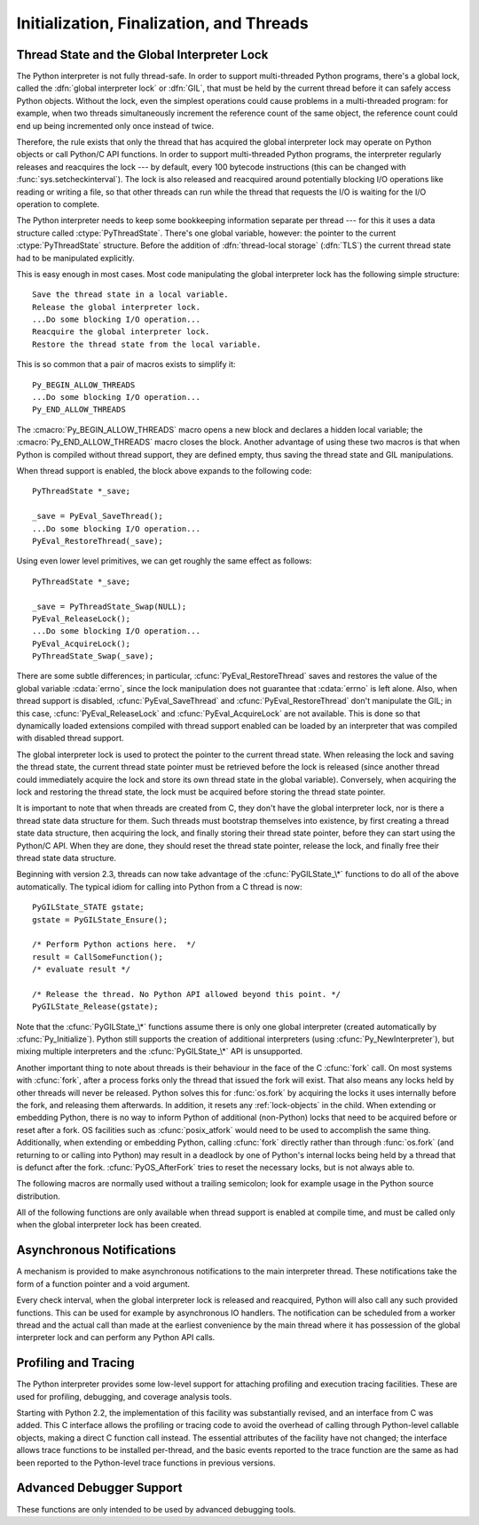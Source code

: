 .. highlightlang:: c


.. _initialization:

*****************************************
Initialization, Finalization, and Threads
*****************************************


.. cfunction:: void Py_Initialize()

   .. index::
      single: Py_SetProgramName()
      single: PyEval_InitThreads()
      single: PyEval_ReleaseLock()
      single: PyEval_AcquireLock()
      single: modules (in module sys)
      single: path (in module sys)
      module: __builtin__
      module: __main__
      module: sys
      triple: module; search; path
      single: PySys_SetArgv()
      single: PySys_SetArgvEx()
      single: Py_Finalize()

   Initialize the Python interpreter.  In an application embedding  Python, this
   should be called before using any other Python/C API functions; with the
   exception of :cfunc:`Py_SetProgramName`, :cfunc:`PyEval_InitThreads`,
   :cfunc:`PyEval_ReleaseLock`, and :cfunc:`PyEval_AcquireLock`. This initializes
   the table of loaded modules (``sys.modules``), and creates the fundamental
   modules :mod:`__builtin__`, :mod:`__main__` and :mod:`sys`.  It also initializes
   the module search path (``sys.path``). It does not set ``sys.argv``; use
   :cfunc:`PySys_SetArgvEx` for that.  This is a no-op when called for a second time
   (without calling :cfunc:`Py_Finalize` first).  There is no return value; it is a
   fatal error if the initialization fails.


.. cfunction:: void Py_InitializeEx(int initsigs)

   This function works like :cfunc:`Py_Initialize` if *initsigs* is 1. If
   *initsigs* is 0, it skips initialization registration of signal handlers, which
   might be useful when Python is embedded.

   .. versionadded:: 2.4


.. cfunction:: int Py_IsInitialized()

   Return true (nonzero) when the Python interpreter has been initialized, false
   (zero) if not.  After :cfunc:`Py_Finalize` is called, this returns false until
   :cfunc:`Py_Initialize` is called again.


.. cfunction:: void Py_Finalize()

   Undo all initializations made by :cfunc:`Py_Initialize` and subsequent use of
   Python/C API functions, and destroy all sub-interpreters (see
   :cfunc:`Py_NewInterpreter` below) that were created and not yet destroyed since
   the last call to :cfunc:`Py_Initialize`.  Ideally, this frees all memory
   allocated by the Python interpreter.  This is a no-op when called for a second
   time (without calling :cfunc:`Py_Initialize` again first).  There is no return
   value; errors during finalization are ignored.

   This function is provided for a number of reasons.  An embedding application
   might want to restart Python without having to restart the application itself.
   An application that has loaded the Python interpreter from a dynamically
   loadable library (or DLL) might want to free all memory allocated by Python
   before unloading the DLL. During a hunt for memory leaks in an application a
   developer might want to free all memory allocated by Python before exiting from
   the application.

   **Bugs and caveats:** The destruction of modules and objects in modules is done
   in random order; this may cause destructors (:meth:`__del__` methods) to fail
   when they depend on other objects (even functions) or modules.  Dynamically
   loaded extension modules loaded by Python are not unloaded.  Small amounts of
   memory allocated by the Python interpreter may not be freed (if you find a leak,
   please report it).  Memory tied up in circular references between objects is not
   freed.  Some memory allocated by extension modules may not be freed.  Some
   extensions may not work properly if their initialization routine is called more
   than once; this can happen if an application calls :cfunc:`Py_Initialize` and
   :cfunc:`Py_Finalize` more than once.


.. cfunction:: PyThreadState* Py_NewInterpreter()

   .. index::
      module: __builtin__
      module: __main__
      module: sys
      single: stdout (in module sys)
      single: stderr (in module sys)
      single: stdin (in module sys)

   Create a new sub-interpreter.  This is an (almost) totally separate environment
   for the execution of Python code.  In particular, the new interpreter has
   separate, independent versions of all imported modules, including the
   fundamental modules :mod:`__builtin__`, :mod:`__main__` and :mod:`sys`.  The
   table of loaded modules (``sys.modules``) and the module search path
   (``sys.path``) are also separate.  The new environment has no ``sys.argv``
   variable.  It has new standard I/O stream file objects ``sys.stdin``,
   ``sys.stdout`` and ``sys.stderr`` (however these refer to the same underlying
   :ctype:`FILE` structures in the C library).

   The return value points to the first thread state created in the new
   sub-interpreter.  This thread state is made in the current thread state.
   Note that no actual thread is created; see the discussion of thread states
   below.  If creation of the new interpreter is unsuccessful, *NULL* is
   returned; no exception is set since the exception state is stored in the
   current thread state and there may not be a current thread state.  (Like all
   other Python/C API functions, the global interpreter lock must be held before
   calling this function and is still held when it returns; however, unlike most
   other Python/C API functions, there needn't be a current thread state on
   entry.)

   .. index::
      single: Py_Finalize()
      single: Py_Initialize()

   Extension modules are shared between (sub-)interpreters as follows: the first
   time a particular extension is imported, it is initialized normally, and a
   (shallow) copy of its module's dictionary is squirreled away.  When the same
   extension is imported by another (sub-)interpreter, a new module is initialized
   and filled with the contents of this copy; the extension's ``init`` function is
   not called.  Note that this is different from what happens when an extension is
   imported after the interpreter has been completely re-initialized by calling
   :cfunc:`Py_Finalize` and :cfunc:`Py_Initialize`; in that case, the extension's
   ``initmodule`` function *is* called again.

   .. index:: single: close() (in module os)

   **Bugs and caveats:** Because sub-interpreters (and the main interpreter) are
   part of the same process, the insulation between them isn't perfect --- for
   example, using low-level file operations like  :func:`os.close` they can
   (accidentally or maliciously) affect each other's open files.  Because of the
   way extensions are shared between (sub-)interpreters, some extensions may not
   work properly; this is especially likely when the extension makes use of
   (static) global variables, or when the extension manipulates its module's
   dictionary after its initialization.  It is possible to insert objects created
   in one sub-interpreter into a namespace of another sub-interpreter; this should
   be done with great care to avoid sharing user-defined functions, methods,
   instances or classes between sub-interpreters, since import operations executed
   by such objects may affect the wrong (sub-)interpreter's dictionary of loaded
   modules.  (XXX This is a hard-to-fix bug that will be addressed in a future
   release.)

   Also note that the use of this functionality is incompatible with extension
   modules such as PyObjC and ctypes that use the :cfunc:`PyGILState_\*` APIs (and
   this is inherent in the way the :cfunc:`PyGILState_\*` functions work).  Simple
   things may work, but confusing behavior will always be near.


.. cfunction:: void Py_EndInterpreter(PyThreadState *tstate)

   .. index:: single: Py_Finalize()

   Destroy the (sub-)interpreter represented by the given thread state. The given
   thread state must be the current thread state.  See the discussion of thread
   states below.  When the call returns, the current thread state is *NULL*.  All
   thread states associated with this interpreter are destroyed.  (The global
   interpreter lock must be held before calling this function and is still held
   when it returns.)  :cfunc:`Py_Finalize` will destroy all sub-interpreters that
   haven't been explicitly destroyed at that point.


.. cfunction:: void Py_SetProgramName(char *name)

   .. index::
      single: Py_Initialize()
      single: main()
      single: Py_GetPath()

   This function should be called before :cfunc:`Py_Initialize` is called for
   the first time, if it is called at all.  It tells the interpreter the value
   of the ``argv[0]`` argument to the :cfunc:`main` function of the program.
   This is used by :cfunc:`Py_GetPath` and some other functions below to find
   the Python run-time libraries relative to the interpreter executable.  The
   default value is ``'python'``.  The argument should point to a
   zero-terminated character string in static storage whose contents will not
   change for the duration of the program's execution.  No code in the Python
   interpreter will change the contents of this storage.


.. cfunction:: char* Py_GetProgramName()

   .. index:: single: Py_SetProgramName()

   Return the program name set with :cfunc:`Py_SetProgramName`, or the default.
   The returned string points into static storage; the caller should not modify its
   value.


.. cfunction:: char* Py_GetPrefix()

   Return the *prefix* for installed platform-independent files. This is derived
   through a number of complicated rules from the program name set with
   :cfunc:`Py_SetProgramName` and some environment variables; for example, if the
   program name is ``'/usr/local/bin/python'``, the prefix is ``'/usr/local'``. The
   returned string points into static storage; the caller should not modify its
   value.  This corresponds to the :makevar:`prefix` variable in the top-level
   :file:`Makefile` and the :option:`--prefix` argument to the :program:`configure`
   script at build time.  The value is available to Python code as ``sys.prefix``.
   It is only useful on Unix.  See also the next function.


.. cfunction:: char* Py_GetExecPrefix()

   Return the *exec-prefix* for installed platform-*dependent* files.  This is
   derived through a number of complicated rules from the program name set with
   :cfunc:`Py_SetProgramName` and some environment variables; for example, if the
   program name is ``'/usr/local/bin/python'``, the exec-prefix is
   ``'/usr/local'``.  The returned string points into static storage; the caller
   should not modify its value.  This corresponds to the :makevar:`exec_prefix`
   variable in the top-level :file:`Makefile` and the :option:`--exec-prefix`
   argument to the :program:`configure` script at build  time.  The value is
   available to Python code as ``sys.exec_prefix``.  It is only useful on Unix.

   Background: The exec-prefix differs from the prefix when platform dependent
   files (such as executables and shared libraries) are installed in a different
   directory tree.  In a typical installation, platform dependent files may be
   installed in the :file:`/usr/local/plat` subtree while platform independent may
   be installed in :file:`/usr/local`.

   Generally speaking, a platform is a combination of hardware and software
   families, e.g.  Sparc machines running the Solaris 2.x operating system are
   considered the same platform, but Intel machines running Solaris 2.x are another
   platform, and Intel machines running Linux are yet another platform.  Different
   major revisions of the same operating system generally also form different
   platforms.  Non-Unix operating systems are a different story; the installation
   strategies on those systems are so different that the prefix and exec-prefix are
   meaningless, and set to the empty string. Note that compiled Python bytecode
   files are platform independent (but not independent from the Python version by
   which they were compiled!).

   System administrators will know how to configure the :program:`mount` or
   :program:`automount` programs to share :file:`/usr/local` between platforms
   while having :file:`/usr/local/plat` be a different filesystem for each
   platform.


.. cfunction:: char* Py_GetProgramFullPath()

   .. index::
      single: Py_SetProgramName()
      single: executable (in module sys)

   Return the full program name of the Python executable; this is  computed as a
   side-effect of deriving the default module search path  from the program name
   (set by :cfunc:`Py_SetProgramName` above). The returned string points into
   static storage; the caller should not modify its value.  The value is available
   to Python code as ``sys.executable``.


.. cfunction:: char* Py_GetPath()

   .. index::
      triple: module; search; path
      single: path (in module sys)

   Return the default module search path; this is computed from the program name
   (set by :cfunc:`Py_SetProgramName` above) and some environment variables.
   The returned string consists of a series of directory names separated by a
   platform dependent delimiter character.  The delimiter character is ``':'``
   on Unix and Mac OS X, ``';'`` on Windows.  The returned string points into
   static storage; the caller should not modify its value.  The list
   :data:`sys.path` is initialized with this value on interpreter startup; it
   can be (and usually is) modified later to change the search path for loading
   modules.

   .. XXX should give the exact rules


.. cfunction:: const char* Py_GetVersion()

   Return the version of this Python interpreter.  This is a string that looks
   something like ::

      "1.5 (#67, Dec 31 1997, 22:34:28) [GCC 2.7.2.2]"

   .. index:: single: version (in module sys)

   The first word (up to the first space character) is the current Python version;
   the first three characters are the major and minor version separated by a
   period.  The returned string points into static storage; the caller should not
   modify its value.  The value is available to Python code as ``sys.version``.


.. cfunction:: const char* Py_GetPlatform()

   .. index:: single: platform (in module sys)

   Return the platform identifier for the current platform.  On Unix, this is
   formed from the "official" name of the operating system, converted to lower
   case, followed by the major revision number; e.g., for Solaris 2.x, which is
   also known as SunOS 5.x, the value is ``'sunos5'``.  On Mac OS X, it is
   ``'darwin'``.  On Windows, it is ``'win'``.  The returned string points into
   static storage; the caller should not modify its value.  The value is available
   to Python code as ``sys.platform``.


.. cfunction:: const char* Py_GetCopyright()

   Return the official copyright string for the current Python version, for example

   ``'Copyright 1991-1995 Stichting Mathematisch Centrum, Amsterdam'``

   .. index:: single: copyright (in module sys)

   The returned string points into static storage; the caller should not modify its
   value.  The value is available to Python code as ``sys.copyright``.


.. cfunction:: const char* Py_GetCompiler()

   Return an indication of the compiler used to build the current Python version,
   in square brackets, for example::

      "[GCC 2.7.2.2]"

   .. index:: single: version (in module sys)

   The returned string points into static storage; the caller should not modify its
   value.  The value is available to Python code as part of the variable
   ``sys.version``.


.. cfunction:: const char* Py_GetBuildInfo()

   Return information about the sequence number and build date and time  of the
   current Python interpreter instance, for example ::

      "#67, Aug  1 1997, 22:34:28"

   .. index:: single: version (in module sys)

   The returned string points into static storage; the caller should not modify its
   value.  The value is available to Python code as part of the variable
   ``sys.version``.


.. cfunction:: void PySys_SetArgvEx(int argc, char **argv, int updatepath)

   .. index::
      single: main()
      single: Py_FatalError()
      single: argv (in module sys)

   Set :data:`sys.argv` based on *argc* and *argv*.  These parameters are
   similar to those passed to the program's :cfunc:`main` function with the
   difference that the first entry should refer to the script file to be
   executed rather than the executable hosting the Python interpreter.  If there
   isn't a script that will be run, the first entry in *argv* can be an empty
   string.  If this function fails to initialize :data:`sys.argv`, a fatal
   condition is signalled using :cfunc:`Py_FatalError`.

   If *updatepath* is zero, this is all the function does.  If *updatepath*
   is non-zero, the function also modifies :data:`sys.path` according to the
   following algorithm:

   - If the name of an existing script is passed in ``argv[0]``, the absolute
     path of the directory where the script is located is prepended to
     :data:`sys.path`.
   - Otherwise (that is, if *argc* is 0 or ``argv[0]`` doesn't point
     to an existing file name), an empty string is prepended to
     :data:`sys.path`, which is the same as prepending the current working
     directory (``"."``).

   .. note::
      It is recommended that applications embedding the Python interpreter
      for purposes other than executing a single script pass 0 as *updatepath*,
      and update :data:`sys.path` themselves if desired.
      See `CVE-2008-5983 <http://cve.mitre.org/cgi-bin/cvename.cgi?name=CVE-2008-5983>`_.

      On versions before 2.6.6, you can achieve the same effect by manually
      popping the first :data:`sys.path` element after having called
      :cfunc:`PySys_SetArgv`, for example using::

         PyRun_SimpleString("import sys; sys.path.pop(0)\n");

   .. versionadded:: 2.6.6

   .. XXX impl. doesn't seem consistent in allowing 0/NULL for the params;
      check w/ Guido.


.. cfunction:: void PySys_SetArgv(int argc, char **argv)

   This function works like :cfunc:`PySys_SetArgvEx` with *updatepath* set to 1.


.. cfunction:: void Py_SetPythonHome(char *home)

   Set the default "home" directory, that is, the location of the standard
   Python libraries.  The libraries are searched in
   :file:`{home}/lib/python{version}` and :file:`{home}/lib/python{version}`.
   The argument should point to a zero-terminated character string in static
   storage whose contents will not change for the duration of the program's
   execution.  No code in the Python interpreter will change the contents of
   this storage.


.. cfunction:: char* Py_GetPythonHome()

   Return the default "home", that is, the value set by a previous call to
   :cfunc:`Py_SetPythonHome`, or the value of the :envvar:`PYTHONHOME`
   environment variable if it is set.


.. _threads:

Thread State and the Global Interpreter Lock
============================================

.. index::
   single: GIL
   single: global interpreter lock
   single: interpreter lock
   single: lock, interpreter

The Python interpreter is not fully thread-safe.  In order to support
multi-threaded Python programs, there's a global lock, called the :dfn:`global
interpreter lock` or :dfn:`GIL`, that must be held by the current thread before
it can safely access Python objects. Without the lock, even the simplest
operations could cause problems in a multi-threaded program: for example, when
two threads simultaneously increment the reference count of the same object, the
reference count could end up being incremented only once instead of twice.

.. index:: single: setcheckinterval() (in module sys)

Therefore, the rule exists that only the thread that has acquired the global
interpreter lock may operate on Python objects or call Python/C API functions.
In order to support multi-threaded Python programs, the interpreter regularly
releases and reacquires the lock --- by default, every 100 bytecode instructions
(this can be changed with  :func:`sys.setcheckinterval`).  The lock is also
released and reacquired around potentially blocking I/O operations like reading
or writing a file, so that other threads can run while the thread that requests
the I/O is waiting for the I/O operation to complete.

.. index::
   single: PyThreadState
   single: PyThreadState

The Python interpreter needs to keep some bookkeeping information separate per
thread --- for this it uses a data structure called :ctype:`PyThreadState`.
There's one global variable, however: the pointer to the current
:ctype:`PyThreadState` structure.  Before the addition of :dfn:`thread-local
storage` (:dfn:`TLS`) the current thread state had to be manipulated
explicitly.

This is easy enough in most cases.  Most code manipulating the global
interpreter lock has the following simple structure::

   Save the thread state in a local variable.
   Release the global interpreter lock.
   ...Do some blocking I/O operation...
   Reacquire the global interpreter lock.
   Restore the thread state from the local variable.

This is so common that a pair of macros exists to simplify it::

   Py_BEGIN_ALLOW_THREADS
   ...Do some blocking I/O operation...
   Py_END_ALLOW_THREADS

.. index::
   single: Py_BEGIN_ALLOW_THREADS
   single: Py_END_ALLOW_THREADS

The :cmacro:`Py_BEGIN_ALLOW_THREADS` macro opens a new block and declares a
hidden local variable; the :cmacro:`Py_END_ALLOW_THREADS` macro closes the
block.  Another advantage of using these two macros is that when Python is
compiled without thread support, they are defined empty, thus saving the thread
state and GIL manipulations.

When thread support is enabled, the block above expands to the following code::

   PyThreadState *_save;

   _save = PyEval_SaveThread();
   ...Do some blocking I/O operation...
   PyEval_RestoreThread(_save);

Using even lower level primitives, we can get roughly the same effect as
follows::

   PyThreadState *_save;

   _save = PyThreadState_Swap(NULL);
   PyEval_ReleaseLock();
   ...Do some blocking I/O operation...
   PyEval_AcquireLock();
   PyThreadState_Swap(_save);

.. index::
   single: PyEval_RestoreThread()
   single: errno
   single: PyEval_SaveThread()
   single: PyEval_ReleaseLock()
   single: PyEval_AcquireLock()

There are some subtle differences; in particular, :cfunc:`PyEval_RestoreThread`
saves and restores the value of the  global variable :cdata:`errno`, since the
lock manipulation does not guarantee that :cdata:`errno` is left alone.  Also,
when thread support is disabled, :cfunc:`PyEval_SaveThread` and
:cfunc:`PyEval_RestoreThread` don't manipulate the GIL; in this case,
:cfunc:`PyEval_ReleaseLock` and :cfunc:`PyEval_AcquireLock` are not available.
This is done so that dynamically loaded extensions compiled with thread support
enabled can be loaded by an interpreter that was compiled with disabled thread
support.

The global interpreter lock is used to protect the pointer to the current thread
state.  When releasing the lock and saving the thread state, the current thread
state pointer must be retrieved before the lock is released (since another
thread could immediately acquire the lock and store its own thread state in the
global variable). Conversely, when acquiring the lock and restoring the thread
state, the lock must be acquired before storing the thread state pointer.

It is important to note that when threads are created from C, they don't have
the global interpreter lock, nor is there a thread state data structure for
them.  Such threads must bootstrap themselves into existence, by first
creating a thread state data structure, then acquiring the lock, and finally
storing their thread state pointer, before they can start using the Python/C
API.  When they are done, they should reset the thread state pointer, release
the lock, and finally free their thread state data structure.

Beginning with version 2.3, threads can now take advantage of the
:cfunc:`PyGILState_\*` functions to do all of the above automatically.  The
typical idiom for calling into Python from a C thread is now::

   PyGILState_STATE gstate;
   gstate = PyGILState_Ensure();

   /* Perform Python actions here.  */
   result = CallSomeFunction();
   /* evaluate result */

   /* Release the thread. No Python API allowed beyond this point. */
   PyGILState_Release(gstate);

Note that the :cfunc:`PyGILState_\*` functions assume there is only one global
interpreter (created automatically by :cfunc:`Py_Initialize`).  Python still
supports the creation of additional interpreters (using
:cfunc:`Py_NewInterpreter`), but mixing multiple interpreters and the
:cfunc:`PyGILState_\*` API is unsupported.

Another important thing to note about threads is their behaviour in the face
of the C :cfunc:`fork` call. On most systems with :cfunc:`fork`, after a
process forks only the thread that issued the fork will exist. That also
means any locks held by other threads will never be released. Python solves
this for :func:`os.fork` by acquiring the locks it uses internally before
the fork, and releasing them afterwards. In addition, it resets any
:ref:`lock-objects` in the child. When extending or embedding Python, there
is no way to inform Python of additional (non-Python) locks that need to be
acquired before or reset after a fork. OS facilities such as
:cfunc:`posix_atfork` would need to be used to accomplish the same thing.
Additionally, when extending or embedding Python, calling :cfunc:`fork`
directly rather than through :func:`os.fork` (and returning to or calling
into Python) may result in a deadlock by one of Python's internal locks
being held by a thread that is defunct after the fork.
:cfunc:`PyOS_AfterFork` tries to reset the necessary locks, but is not
always able to.

.. ctype:: PyInterpreterState

   This data structure represents the state shared by a number of cooperating
   threads.  Threads belonging to the same interpreter share their module
   administration and a few other internal items. There are no public members in
   this structure.

   Threads belonging to different interpreters initially share nothing, except
   process state like available memory, open file descriptors and such.  The global
   interpreter lock is also shared by all threads, regardless of to which
   interpreter they belong.


.. ctype:: PyThreadState

   This data structure represents the state of a single thread.  The only public
   data member is :ctype:`PyInterpreterState \*`:attr:`interp`, which points to
   this thread's interpreter state.


.. cfunction:: void PyEval_InitThreads()

   .. index::
      single: PyEval_ReleaseLock()
      single: PyEval_ReleaseThread()
      single: PyEval_SaveThread()
      single: PyEval_RestoreThread()

   Initialize and acquire the global interpreter lock.  It should be called in the
   main thread before creating a second thread or engaging in any other thread
   operations such as :cfunc:`PyEval_ReleaseLock` or
   ``PyEval_ReleaseThread(tstate)``. It is not needed before calling
   :cfunc:`PyEval_SaveThread` or :cfunc:`PyEval_RestoreThread`.

   .. index:: single: Py_Initialize()

   This is a no-op when called for a second time.  It is safe to call this function
   before calling :cfunc:`Py_Initialize`.

   .. index:: module: thread

   When only the main thread exists, no GIL operations are needed. This is a
   common situation (most Python programs do not use threads), and the lock
   operations slow the interpreter down a bit. Therefore, the lock is not
   created initially.  This situation is equivalent to having acquired the lock:
   when there is only a single thread, all object accesses are safe.  Therefore,
   when this function initializes the global interpreter lock, it also acquires
   it.  Before the Python :mod:`thread` module creates a new thread, knowing
   that either it has the lock or the lock hasn't been created yet, it calls
   :cfunc:`PyEval_InitThreads`.  When this call returns, it is guaranteed that
   the lock has been created and that the calling thread has acquired it.

   It is **not** safe to call this function when it is unknown which thread (if
   any) currently has the global interpreter lock.

   This function is not available when thread support is disabled at compile time.


.. cfunction:: int PyEval_ThreadsInitialized()

   Returns a non-zero value if :cfunc:`PyEval_InitThreads` has been called.  This
   function can be called without holding the GIL, and therefore can be used to
   avoid calls to the locking API when running single-threaded.  This function is
   not available when thread support is disabled at compile time.

   .. versionadded:: 2.4


.. cfunction:: void PyEval_AcquireLock()

   Acquire the global interpreter lock.  The lock must have been created earlier.
   If this thread already has the lock, a deadlock ensues.  This function is not
   available when thread support is disabled at compile time.


.. cfunction:: void PyEval_ReleaseLock()

   Release the global interpreter lock.  The lock must have been created earlier.
   This function is not available when thread support is disabled at compile time.


.. cfunction:: void PyEval_AcquireThread(PyThreadState *tstate)

   Acquire the global interpreter lock and set the current thread state to
   *tstate*, which should not be *NULL*.  The lock must have been created earlier.
   If this thread already has the lock, deadlock ensues.  This function is not
   available when thread support is disabled at compile time.


.. cfunction:: void PyEval_ReleaseThread(PyThreadState *tstate)

   Reset the current thread state to *NULL* and release the global interpreter
   lock.  The lock must have been created earlier and must be held by the current
   thread.  The *tstate* argument, which must not be *NULL*, is only used to check
   that it represents the current thread state --- if it isn't, a fatal error is
   reported. This function is not available when thread support is disabled at
   compile time.


.. cfunction:: PyThreadState* PyEval_SaveThread()

   Release the global interpreter lock (if it has been created and thread
   support is enabled) and reset the thread state to *NULL*, returning the
   previous thread state (which is not *NULL*).  If the lock has been created,
   the current thread must have acquired it.  (This function is available even
   when thread support is disabled at compile time.)


.. cfunction:: void PyEval_RestoreThread(PyThreadState *tstate)

   Acquire the global interpreter lock (if it has been created and thread
   support is enabled) and set the thread state to *tstate*, which must not be
   *NULL*.  If the lock has been created, the current thread must not have
   acquired it, otherwise deadlock ensues.  (This function is available even
   when thread support is disabled at compile time.)


.. cfunction:: void PyEval_ReInitThreads()

   This function is called from :cfunc:`PyOS_AfterFork` to ensure that newly
   created child processes don't hold locks referring to threads which
   are not running in the child process.


The following macros are normally used without a trailing semicolon; look for
example usage in the Python source distribution.


.. cmacro:: Py_BEGIN_ALLOW_THREADS

   This macro expands to ``{ PyThreadState *_save; _save = PyEval_SaveThread();``.
   Note that it contains an opening brace; it must be matched with a following
   :cmacro:`Py_END_ALLOW_THREADS` macro.  See above for further discussion of this
   macro.  It is a no-op when thread support is disabled at compile time.


.. cmacro:: Py_END_ALLOW_THREADS

   This macro expands to ``PyEval_RestoreThread(_save); }``. Note that it contains
   a closing brace; it must be matched with an earlier
   :cmacro:`Py_BEGIN_ALLOW_THREADS` macro.  See above for further discussion of
   this macro.  It is a no-op when thread support is disabled at compile time.


.. cmacro:: Py_BLOCK_THREADS

   This macro expands to ``PyEval_RestoreThread(_save);``: it is equivalent to
   :cmacro:`Py_END_ALLOW_THREADS` without the closing brace.  It is a no-op when
   thread support is disabled at compile time.


.. cmacro:: Py_UNBLOCK_THREADS

   This macro expands to ``_save = PyEval_SaveThread();``: it is equivalent to
   :cmacro:`Py_BEGIN_ALLOW_THREADS` without the opening brace and variable
   declaration.  It is a no-op when thread support is disabled at compile time.

All of the following functions are only available when thread support is enabled
at compile time, and must be called only when the global interpreter lock has
been created.


.. cfunction:: PyInterpreterState* PyInterpreterState_New()

   Create a new interpreter state object.  The global interpreter lock need not
   be held, but may be held if it is necessary to serialize calls to this
   function.


.. cfunction:: void PyInterpreterState_Clear(PyInterpreterState *interp)

   Reset all information in an interpreter state object.  The global interpreter
   lock must be held.


.. cfunction:: void PyInterpreterState_Delete(PyInterpreterState *interp)

   Destroy an interpreter state object.  The global interpreter lock need not be
   held.  The interpreter state must have been reset with a previous call to
   :cfunc:`PyInterpreterState_Clear`.


.. cfunction:: PyThreadState* PyThreadState_New(PyInterpreterState *interp)

   Create a new thread state object belonging to the given interpreter object.
   The global interpreter lock need not be held, but may be held if it is
   necessary to serialize calls to this function.


.. cfunction:: void PyThreadState_Clear(PyThreadState *tstate)

   Reset all information in a thread state object.  The global interpreter lock
   must be held.


.. cfunction:: void PyThreadState_Delete(PyThreadState *tstate)

   Destroy a thread state object.  The global interpreter lock need not be held.
   The thread state must have been reset with a previous call to
   :cfunc:`PyThreadState_Clear`.


.. cfunction:: PyThreadState* PyThreadState_Get()

   Return the current thread state.  The global interpreter lock must be held.
   When the current thread state is *NULL*, this issues a fatal error (so that
   the caller needn't check for *NULL*).


.. cfunction:: PyThreadState* PyThreadState_Swap(PyThreadState *tstate)

   Swap the current thread state with the thread state given by the argument
   *tstate*, which may be *NULL*.  The global interpreter lock must be held.


.. cfunction:: PyObject* PyThreadState_GetDict()

   Return a dictionary in which extensions can store thread-specific state
   information.  Each extension should use a unique key to use to store state in
   the dictionary.  It is okay to call this function when no current thread state
   is available. If this function returns *NULL*, no exception has been raised and
   the caller should assume no current thread state is available.

   .. versionchanged:: 2.3
      Previously this could only be called when a current thread is active, and *NULL*
      meant that an exception was raised.


.. cfunction:: int PyThreadState_SetAsyncExc(long id, PyObject *exc)

   Asynchronously raise an exception in a thread. The *id* argument is the thread
   id of the target thread; *exc* is the exception object to be raised. This
   function does not steal any references to *exc*. To prevent naive misuse, you
   must write your own C extension to call this.  Must be called with the GIL held.
   Returns the number of thread states modified; this is normally one, but will be
   zero if the thread id isn't found.  If *exc* is :const:`NULL`, the pending
   exception (if any) for the thread is cleared. This raises no exceptions.

   .. versionadded:: 2.3


.. cfunction:: PyGILState_STATE PyGILState_Ensure()

   Ensure that the current thread is ready to call the Python C API regardless
   of the current state of Python, or of the global interpreter lock. This may
   be called as many times as desired by a thread as long as each call is
   matched with a call to :cfunc:`PyGILState_Release`. In general, other
   thread-related APIs may be used between :cfunc:`PyGILState_Ensure` and
   :cfunc:`PyGILState_Release` calls as long as the thread state is restored to
   its previous state before the Release().  For example, normal usage of the
   :cmacro:`Py_BEGIN_ALLOW_THREADS` and :cmacro:`Py_END_ALLOW_THREADS` macros is
   acceptable.

   The return value is an opaque "handle" to the thread state when
   :cfunc:`PyGILState_Ensure` was called, and must be passed to
   :cfunc:`PyGILState_Release` to ensure Python is left in the same state. Even
   though recursive calls are allowed, these handles *cannot* be shared - each
   unique call to :cfunc:`PyGILState_Ensure` must save the handle for its call
   to :cfunc:`PyGILState_Release`.

   When the function returns, the current thread will hold the GIL. Failure is a
   fatal error.

   .. versionadded:: 2.3


.. cfunction:: void PyGILState_Release(PyGILState_STATE)

   Release any resources previously acquired.  After this call, Python's state will
   be the same as it was prior to the corresponding :cfunc:`PyGILState_Ensure` call
   (but generally this state will be unknown to the caller, hence the use of the
   GILState API.)

   Every call to :cfunc:`PyGILState_Ensure` must be matched by a call to
   :cfunc:`PyGILState_Release` on the same thread.

   .. versionadded:: 2.3



Asynchronous Notifications
==========================

A mechanism is provided to make asynchronous notifications to the main
interpreter thread.  These notifications take the form of a function
pointer and a void argument.

.. index:: single: setcheckinterval() (in module sys)

Every check interval, when the global interpreter lock is released and
reacquired, Python will also call any such provided functions.  This can be used
for example by asynchronous IO handlers.  The notification can be scheduled from
a worker thread and the actual call than made at the earliest convenience by the
main thread where it has possession of the global interpreter lock and can
perform any Python API calls.

.. cfunction:: void Py_AddPendingCall( int (*func)(void *, void *arg) )

   .. index:: single: Py_AddPendingCall()

   Post a notification to the Python main thread.  If successful, *func* will be
   called with the argument *arg* at the earliest convenience.  *func* will be
   called having the global interpreter lock held and can thus use the full
   Python API and can take any action such as setting object attributes to
   signal IO completion.  It must return 0 on success, or -1 signalling an
   exception.  The notification function won't be interrupted to perform another
   asynchronous notification recursively, but it can still be interrupted to
   switch threads if the global interpreter lock is released, for example, if it
   calls back into Python code.

   This function returns 0 on success in which case the notification has been
   scheduled.  Otherwise, for example if the notification buffer is full, it
   returns -1 without setting any exception.

   This function can be called on any thread, be it a Python thread or some
   other system thread.  If it is a Python thread, it doesn't matter if it holds
   the global interpreter lock or not.

   .. versionadded:: 2.7



.. _profiling:

Profiling and Tracing
=====================

.. sectionauthor:: Fred L. Drake, Jr. <fdrake@acm.org>


The Python interpreter provides some low-level support for attaching profiling
and execution tracing facilities.  These are used for profiling, debugging, and
coverage analysis tools.

Starting with Python 2.2, the implementation of this facility was substantially
revised, and an interface from C was added.  This C interface allows the
profiling or tracing code to avoid the overhead of calling through Python-level
callable objects, making a direct C function call instead.  The essential
attributes of the facility have not changed; the interface allows trace
functions to be installed per-thread, and the basic events reported to the trace
function are the same as had been reported to the Python-level trace functions
in previous versions.


.. ctype:: int (*Py_tracefunc)(PyObject *obj, PyFrameObject *frame, int what, PyObject *arg)

   The type of the trace function registered using :cfunc:`PyEval_SetProfile` and
   :cfunc:`PyEval_SetTrace`. The first parameter is the object passed to the
   registration function as *obj*, *frame* is the frame object to which the event
   pertains, *what* is one of the constants :const:`PyTrace_CALL`,
   :const:`PyTrace_EXCEPTION`, :const:`PyTrace_LINE`, :const:`PyTrace_RETURN`,
   :const:`PyTrace_C_CALL`, :const:`PyTrace_C_EXCEPTION`, or
   :const:`PyTrace_C_RETURN`, and *arg* depends on the value of *what*:

   +------------------------------+--------------------------------------+
   | Value of *what*              | Meaning of *arg*                     |
   +==============================+======================================+
   | :const:`PyTrace_CALL`        | Always *NULL*.                       |
   +------------------------------+--------------------------------------+
   | :const:`PyTrace_EXCEPTION`   | Exception information as returned by |
   |                              | :func:`sys.exc_info`.                |
   +------------------------------+--------------------------------------+
   | :const:`PyTrace_LINE`        | Always *NULL*.                       |
   +------------------------------+--------------------------------------+
   | :const:`PyTrace_RETURN`      | Value being returned to the caller,  |
   |                              | or *NULL* if caused by an exception. |
   +------------------------------+--------------------------------------+
   | :const:`PyTrace_C_CALL`      | Function object being called.        |
   +------------------------------+--------------------------------------+
   | :const:`PyTrace_C_EXCEPTION` | Function object being called.        |
   +------------------------------+--------------------------------------+
   | :const:`PyTrace_C_RETURN`    | Function object being called.        |
   +------------------------------+--------------------------------------+


.. cvar:: int PyTrace_CALL

   The value of the *what* parameter to a :ctype:`Py_tracefunc` function when a new
   call to a function or method is being reported, or a new entry into a generator.
   Note that the creation of the iterator for a generator function is not reported
   as there is no control transfer to the Python bytecode in the corresponding
   frame.


.. cvar:: int PyTrace_EXCEPTION

   The value of the *what* parameter to a :ctype:`Py_tracefunc` function when an
   exception has been raised.  The callback function is called with this value for
   *what* when after any bytecode is processed after which the exception becomes
   set within the frame being executed.  The effect of this is that as exception
   propagation causes the Python stack to unwind, the callback is called upon
   return to each frame as the exception propagates.  Only trace functions receives
   these events; they are not needed by the profiler.


.. cvar:: int PyTrace_LINE

   The value passed as the *what* parameter to a trace function (but not a
   profiling function) when a line-number event is being reported.


.. cvar:: int PyTrace_RETURN

   The value for the *what* parameter to :ctype:`Py_tracefunc` functions when a
   call is returning without propagating an exception.


.. cvar:: int PyTrace_C_CALL

   The value for the *what* parameter to :ctype:`Py_tracefunc` functions when a C
   function is about to be called.


.. cvar:: int PyTrace_C_EXCEPTION

   The value for the *what* parameter to :ctype:`Py_tracefunc` functions when a C
   function has raised an exception.


.. cvar:: int PyTrace_C_RETURN

   The value for the *what* parameter to :ctype:`Py_tracefunc` functions when a C
   function has returned.


.. cfunction:: void PyEval_SetProfile(Py_tracefunc func, PyObject *obj)

   Set the profiler function to *func*.  The *obj* parameter is passed to the
   function as its first parameter, and may be any Python object, or *NULL*.  If
   the profile function needs to maintain state, using a different value for *obj*
   for each thread provides a convenient and thread-safe place to store it.  The
   profile function is called for all monitored events except the line-number
   events.


.. cfunction:: void PyEval_SetTrace(Py_tracefunc func, PyObject *obj)

   Set the tracing function to *func*.  This is similar to
   :cfunc:`PyEval_SetProfile`, except the tracing function does receive line-number
   events.

.. cfunction:: PyObject* PyEval_GetCallStats(PyObject *self)

   Return a tuple of function call counts.  There are constants defined for the
   positions within the tuple:

   +-------------------------------+-------+
   | Name                          | Value |
   +===============================+=======+
   | :const:`PCALL_ALL`            | 0     |
   +-------------------------------+-------+
   | :const:`PCALL_FUNCTION`       | 1     |
   +-------------------------------+-------+
   | :const:`PCALL_FAST_FUNCTION`  | 2     |
   +-------------------------------+-------+
   | :const:`PCALL_FASTER_FUNCTION`| 3     |
   +-------------------------------+-------+
   | :const:`PCALL_METHOD`         | 4     |
   +-------------------------------+-------+
   | :const:`PCALL_BOUND_METHOD`   | 5     |
   +-------------------------------+-------+
   | :const:`PCALL_CFUNCTION`      | 6     |
   +-------------------------------+-------+
   | :const:`PCALL_TYPE`           | 7     |
   +-------------------------------+-------+
   | :const:`PCALL_GENERATOR`      | 8     |
   +-------------------------------+-------+
   | :const:`PCALL_OTHER`          | 9     |
   +-------------------------------+-------+
   | :const:`PCALL_POP`            | 10    |
   +-------------------------------+-------+

   :const:`PCALL_FAST_FUNCTION` means no argument tuple needs to be created.
   :const:`PCALL_FASTER_FUNCTION` means that the fast-path frame setup code is used.

   If there is a method call where the call can be optimized by changing
   the argument tuple and calling the function directly, it gets recorded
   twice.

   This function is only present if Python is compiled with :const:`CALL_PROFILE`
   defined.

.. _advanced-debugging:

Advanced Debugger Support
=========================

.. sectionauthor:: Fred L. Drake, Jr. <fdrake@acm.org>


These functions are only intended to be used by advanced debugging tools.


.. cfunction:: PyInterpreterState* PyInterpreterState_Head()

   Return the interpreter state object at the head of the list of all such objects.

   .. versionadded:: 2.2


.. cfunction:: PyInterpreterState* PyInterpreterState_Next(PyInterpreterState *interp)

   Return the next interpreter state object after *interp* from the list of all
   such objects.

   .. versionadded:: 2.2


.. cfunction:: PyThreadState * PyInterpreterState_ThreadHead(PyInterpreterState *interp)

   Return the a pointer to the first :ctype:`PyThreadState` object in the list of
   threads associated with the interpreter *interp*.

   .. versionadded:: 2.2


.. cfunction:: PyThreadState* PyThreadState_Next(PyThreadState *tstate)

   Return the next thread state object after *tstate* from the list of all such
   objects belonging to the same :ctype:`PyInterpreterState` object.

   .. versionadded:: 2.2

